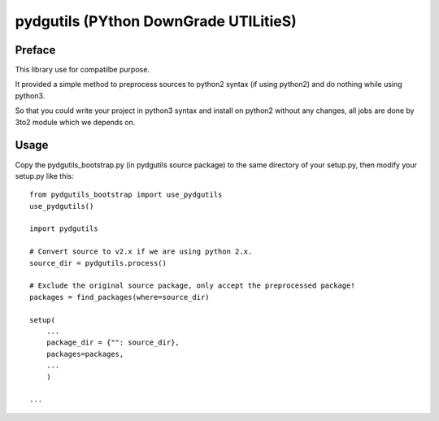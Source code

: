 pydgutils (PYthon DownGrade UTILitieS)
=========================================

Preface
-----------------------------------------

This library use for compatilbe purpose.

It provided a simple method to preprocess sources to python2 syntax (if using python2) and do nothing while using python3.

So that you could write your project in python3 syntax and install on python2 without any changes, all jobs are done by 3to2 module which we depends on.

Usage
-----------------------------------------

Copy the pydgutils_bootstrap.py (in pydgutils source package) to the same directory of your setup.py, then modify your setup.py like this:

::

    from pydgutils_bootstrap import use_pydgutils
    use_pydgutils()

    import pydgutils

    # Convert source to v2.x if we are using python 2.x.
    source_dir = pydgutils.process()

    # Exclude the original source package, only accept the preprocessed package!
    packages = find_packages(where=source_dir)

    setup(
        ...
        package_dir = {"": source_dir},
        packages=packages,
        ...
        )

    ...

